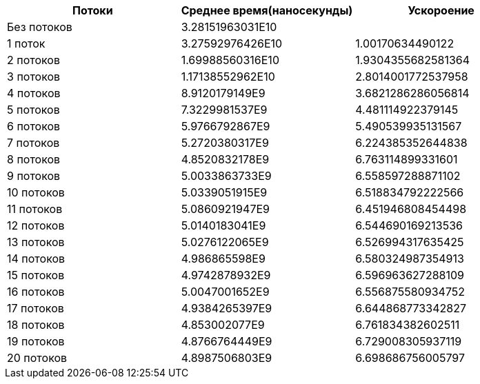 [options="header"]
|===
| Потоки | Cреднее время(наносекунды) | Ускороение
| Без потоков | 3.28151963031E10 |
| 1 поток | 3.27592976426E10 | 1.00170634490122
| 2 потоков | 1.69988560316E10 | 1.9304355682581364
| 3 потоков | 1.17138552962E10 | 2.8014001772537958
| 4 потоков | 8.9120179149E9 | 3.6821286286056814
| 5 потоков | 7.3229981537E9 | 4.481114922379145
| 6 потоков | 5.9766792867E9 | 5.490539935131567
| 7 потоков | 5.2720380317E9 | 6.224385352644838
| 8 потоков | 4.8520832178E9 | 6.763114899331601
| 9 потоков | 5.0033863733E9 | 6.558597288871102
| 10 потоков | 5.0339051915E9 | 6.518834792222566
| 11 потоков | 5.0860921947E9 | 6.451946808454498
| 12 потоков | 5.0140183041E9 | 6.544690169213536
| 13 потоков | 5.0276122065E9 | 6.526994317635425
| 14 потоков | 4.986865598E9 | 6.580324987354913
| 15 потоков | 4.9742878932E9 | 6.596963627288109
| 16 потоков | 5.0047001652E9 | 6.556875580934752
| 17 потоков | 4.9384265397E9 | 6.644868773342827
| 18 потоков | 4.853002077E9 | 6.761834382602511
| 19 потоков | 4.8766764449E9 | 6.729008305937119
| 20 потоков | 4.8987506803E9 | 6.698686756005797
|===
